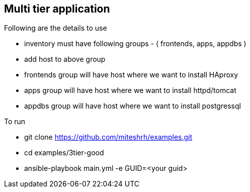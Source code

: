 == Multi tier application 

.Following are the details to use

* inventory must have following groups - ( frontends, apps, appdbs )
* add host to above group
* frontends group will have host where we want to install HAproxy
* apps group will have host where we want to install httpd/tomcat
* appdbs group will have host where we want to install postgressql

.To run 

* git clone https://github.com/miteshrh/examples.git
* cd examples/3tier-good
* ansible-playbook main.yml -e GUID=<your guid>

